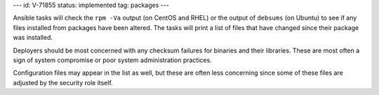 ---
id: V-71855
status: implemented
tag: packages
---

Ansible tasks will check the ``rpm -Va`` output (on CentOS and RHEL) or the
output of ``debsums`` (on Ubuntu) to see if any files installed from packages
have been altered. The tasks will print a list of files that have changed
since their package was installed.

Deployers should be most concerned with any checksum failures for binaries and
their libraries. These are most often a sign of system compromise or poor
system administration practices.

Configuration files may appear in the list as well, but these are often less
concerning since some of these files are adjusted by the security role itself.
